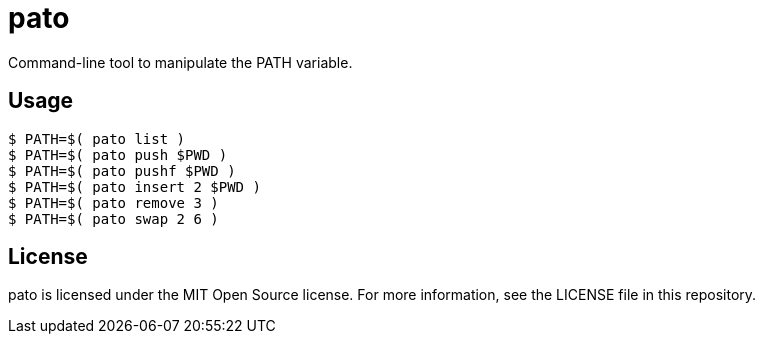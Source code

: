= pato

Command-line tool to manipulate the PATH variable.

== Usage

----
$ PATH=$( pato list )
$ PATH=$( pato push $PWD )
$ PATH=$( pato pushf $PWD )
$ PATH=$( pato insert 2 $PWD )
$ PATH=$( pato remove 3 )
$ PATH=$( pato swap 2 6 )
----

== License

pato is licensed under the MIT Open Source license. For more information, see the LICENSE file in this repository.
